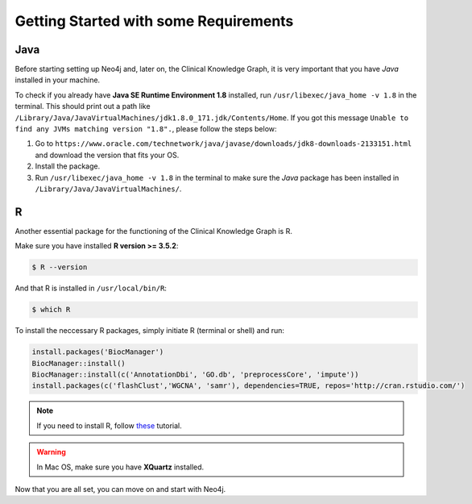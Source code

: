 
Getting Started with some Requirements
========================================

Java
-------

Before starting setting up Neo4j and, later on, the Clinical Knowledge Graph, it is very important that you have *Java* installed in your machine.

To check if you already have **Java SE Runtime Environment 1.8** installed, run ``/usr/libexec/java_home -v 1.8`` in the terminal. This should print out
a path like ``/Library/Java/JavaVirtualMachines/jdk1.8.0_171.jdk/Contents/Home``. If you got this message ``Unable to find any JVMs matching version "1.8".``, 
please follow the steps below:

1. Go to ``https://www.oracle.com/technetwork/java/javase/downloads/jdk8-downloads-2133151.html`` and download the version that fits your OS.

#. Install the package.

#. Run ``/usr/libexec/java_home -v 1.8`` in the terminal to make sure the *Java* package has been installed in ``/Library/Java/JavaVirtualMachines/``.


R 
-----------

Another essential package for the functioning of the Clinical Knowledge Graph is R.

Make sure you have installed **R version >= 3.5.2**:

.. code-block:: bash

	$ R --version

And that R is installed in ``/usr/local/bin/R``:
	
.. code-block:: bash
	
	$ which R

To install the neccessary R packages, simply initiate R (terminal or shell) and run:

.. code-block:: python
	
	install.packages('BiocManager')
	BiocManager::install()
	BiocManager::install(c('AnnotationDbi', 'GO.db', 'preprocessCore', 'impute'))
	install.packages(c('flashClust','WGCNA', 'samr'), dependencies=TRUE, repos='http://cran.rstudio.com/')


.. note:: If you need to install R, follow `these <https://web.stanford.edu/~kjytay/courses/stats32-aut2018/Session%201/Installation%20for%20Mac.html>`_ tutorial.

.. warning:: In Mac OS, make sure you have **XQuartz** installed.

Now that you are all set, you can move on and start with Neo4j.